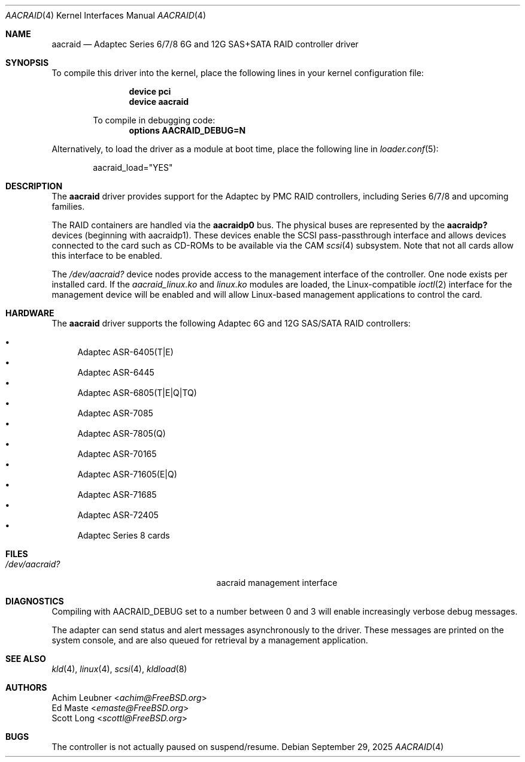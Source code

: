 .\"
.\" SPDX-License-Identifier: BSD-2-Clause
.\"
.\" Copyright (c) 2013 Achim Leubner
.\" All rights reserved.
.\"
.\" Redistribution and use in source and binary forms, with or without
.\" modification, are permitted provided that the following conditions
.\" are met:
.\" 1. Redistributions of source code must retain the above copyright
.\"    notice, this list of conditions and the following disclaimer.
.\" 2. Redistributions in binary form must reproduce the above copyright
.\"    notice, this list of conditions and the following disclaimer in the
.\"    documentation and/or other materials provided with the distribution.
.\"
.\" THIS SOFTWARE IS PROVIDED BY THE AUTHOR AND CONTRIBUTORS ``AS IS'' AND
.\" ANY EXPRESS OR IMPLIED WARRANTIES, INCLUDING, BUT NOT LIMITED TO, THE
.\" IMPLIED WARRANTIES OF MERCHANTABILITY AND FITNESS FOR A PARTICULAR PURPOSE
.\" ARE DISCLAIMED.  IN NO EVENT SHALL THE AUTHOR OR CONTRIBUTORS BE LIABLE
.\" FOR ANY DIRECT, INDIRECT, INCIDENTAL, SPECIAL, EXEMPLARY, OR CONSEQUENTIAL
.\" DAMAGES (INCLUDING, BUT NOT LIMITED TO, PROCUREMENT OF SUBSTITUTE GOODS
.\" OR SERVICES; LOSS OF USE, DATA, OR PROFITS; OR BUSINESS INTERRUPTION)
.\" HOWEVER CAUSED AND ON ANY THEORY OF LIABILITY, WHETHER IN CONTRACT, STRICT
.\" LIABILITY, OR TORT (INCLUDING NEGLIGENCE OR OTHERWISE) ARISING IN ANY WAY
.\" OUT OF THE USE OF THIS SOFTWARE, EVEN IF ADVISED OF THE POSSIBILITY OF
.\" SUCH DAMAGE.
.Dd September 29, 2025
.Dt AACRAID 4
.Os
.Sh NAME
.Nm aacraid
.Nd Adaptec Series 6/7/8 6G and 12G SAS+SATA RAID controller driver
.Sh SYNOPSIS
To compile this driver into the kernel,
place the following lines in your
kernel configuration file:
.Bd -ragged -offset indent
.Cd device pci
.Cd device aacraid
.Pp
To compile in debugging code:
.Cd options AACRAID_DEBUG=N
.Ed
.Pp
Alternatively, to load the driver as a
module at boot time, place the following line in
.Xr loader.conf 5 :
.Bd -literal -offset indent
aacraid_load="YES"
.Ed
.Sh DESCRIPTION
The
.Nm
driver provides support for the Adaptec by PMC RAID controllers,
including Series 6/7/8 and upcoming families.
.Pp
The RAID containers are handled via the
.Nm aacraidp0
bus.
The physical buses are represented by the
.Nm aacraidp?
devices (beginning with aacraidp1).
These devices enable the
SCSI pass-passthrough interface and allows devices connected
to the card such as CD-ROMs to be available via the CAM
.Xr scsi 4
subsystem.
Note that not all cards allow this interface to be enabled.
.Pp
The
.Pa /dev/aacraid?
device nodes provide access to the management interface of the controller.
One node exists per installed card.
If the
.Pa aacraid_linux.ko
and
.Pa linux.ko
modules are loaded, the
Linux-compatible
.Xr ioctl 2
interface for the management device will be enabled and will allow
Linux-based management applications to control the card.
.Sh HARDWARE
The
.Nm
driver supports the following
Adaptec 6G and 12G SAS/SATA RAID controllers:
.Pp
.Bl -bullet -compact
.It
Adaptec ASR-6405(T|E)
.It
Adaptec ASR-6445
.It
Adaptec ASR-6805(T|E|Q|TQ)
.It
Adaptec ASR-7085
.It
Adaptec ASR-7805(Q)
.It
Adaptec ASR-70165
.It
Adaptec ASR-71605(E|Q)
.It
Adaptec ASR-71685
.It
Adaptec ASR-72405
.It
Adaptec Series 8 cards
.El
.Sh FILES
.Bl -tag -width /boot/kernel/aacraid.ko -compact
.It Pa /dev/aacraid?
aacraid management interface
.El
.Sh DIAGNOSTICS
Compiling with
.Dv AACRAID_DEBUG
set to a number between 0 and 3
will enable increasingly verbose debug messages.
.Pp
The adapter can send status and alert messages asynchronously
to the driver.
These messages are printed on the system console,
and are also queued for retrieval by a management application.
.Sh SEE ALSO
.Xr kld 4 ,
.Xr linux 4 ,
.Xr scsi 4 ,
.Xr kldload 8
.Sh AUTHORS
.An Achim Leubner Aq Mt achim@FreeBSD.org
.An \&Ed Maste Aq Mt emaste@FreeBSD.org
.An Scott Long Aq Mt scottl@FreeBSD.org
.Sh BUGS
The controller is not actually paused on suspend/resume.
